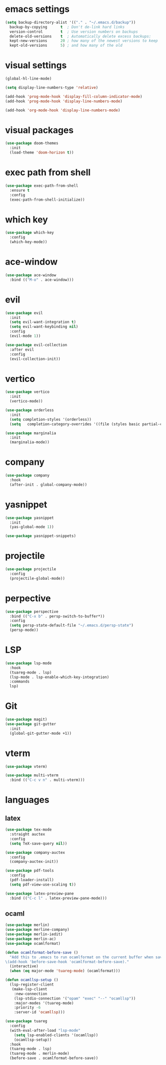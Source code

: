 #+STARTUP: overview
* emacs settings
#+begin_src emacs-lisp
  (setq backup-directory-alist '(("." . "~/.emacs.d/backup"))
	backup-by-copying      t  ; Don't de-link hard links
	version-control        t  ; Use version numbers on backups
	delete-old-versions    t  ; Automatically delete excess backups:
	kept-new-versions      20 ; how many of the newest versions to keep
	kept-old-versions      5) ; and how many of the old
#+end_src

* visual settings
#+begin_src emacs-lisp
  (global-hl-line-mode)

  (setq display-line-numbers-type 'relative)

  (add-hook 'prog-mode-hook 'display-fill-column-indicator-mode)
  (add-hook 'prog-mode-hook 'display-line-numbers-mode)

  (add-hook 'org-mode-hook 'display-line-numbers-mode)
#+end_src

* visual packages
#+begin_src emacs-lisp
  (use-package doom-themes
    :init
    (load-theme 'doom-horizon t))
#+end_src

* exec path from shell
#+begin_src emacs-lisp
  (use-package exec-path-from-shell
    :ensure t
    :config
    (exec-path-from-shell-initialize))
#+end_src

* which key
#+begin_src emacs-lisp
  (use-package which-key
    :config
    (which-key-mode))
#+end_src

* ace-window
#+begin_src emacs-lisp
  (use-package ace-window
    :bind (("M-o" . ace-window)))
#+end_src


* evil
#+begin_src emacs-lisp
  (use-package evil
    :init
    (setq evil-want-integration t)
    (setq evil-want-keybinding nil)
    :config
    (evil-mode 1))

  (use-package evil-collection
    :after evil
    :config
    (evil-collection-init))
#+end_src

* vertico
#+begin_src emacs-lisp
  (use-package vertico
    :init
    (vertico-mode))	

  (use-package orderless
    :init
    (setq completion-styles '(orderless))
    (setq   completion-category-overrides '((file (styles basic partial-completion)))))

  (use-package marginalia
    :init
    (marginalia-mode))
#+end_src

* company
#+begin_src emacs-lisp
  (use-package company
    :hook
    (after-init . global-company-mode))
#+end_src

* yasnippet
#+begin_src emacs-lisp
  (use-package yasnippet
    :init
    (yas-global-mode 1))

  (use-package yasnippet-snippets)
#+end_src

* projectile
#+begin_src emacs-lisp
  (use-package projectile
    :config
    (projectile-global-mode))
#+end_src

* perpective
#+begin_src emacs-lisp
  (use-package perspective
    :bind (("C-x b" . persp-switch-to-buffer*))
    :config
    (setq persp-state-default-file "~/.emacs.d/persp-state")
    (persp-mode))
#+end_src

* LSP
#+begin_src emacs-lisp
  (use-package lsp-mode
    :hook
    (tuareg-mode . lsp)
    (lsp-mode . lsp-enable-which-key-integration)
    :commands
    lsp)
#+end_src

* Git
#+begin_src emacs-lisp
  (use-package magit)
  (use-package git-gutter
    :init
    (global-git-gutter-mode +1))
#+end_src

* vterm
#+begin_src emacs-lisp
  (use-package vterm)

  (use-package multi-vterm
    :bind (("C-c v n" . multi-vterm)))
#+end_src

* languages
** latex
#+begin_src emacs-lisp
  (use-package tex-mode
    :straight auctex
    :config
    (setq TeX-save-query nil))

  (use-package company-auctex
    :config
    (company-auctex-init))

  (use-package pdf-tools
    :config
    (pdf-loader-install)
    (setq pdf-view-use-scaling t))

  (use-package latex-preview-pane
    :bind (("C-c l" . latex-preview-pane-mode)))
#+end_src

** ocaml
#+begin_src emacs-lisp
  (use-package merlin)
  (use-package merline-company)
  (use-package merlin-iedit)
  (use-package merlin-ac)
  (use-package ocamlformat)

  (defun ocamlformat-before-save ()
    "Add this to .emacs to run ocamlformat on the current buffer when saving:
  \(add-hook 'before-save-hook 'ocamlformat-before-save)."
    (interactive)
    (when (eq major-mode 'tuareg-mode) (ocamlformat)))

  (defun ocamllsp-setup () 
    (lsp-register-client
     (make-lsp-client
      :new-connection
      (lsp-stdio-connection '("opam" "exec" "--" "ocamllsp"))
      :major-modes '(tuareg-mode)
      :priority -6
      :server-id 'ocamllsp)))

  (use-package tuareg
    :config
    (with-eval-after-load "lsp-mode"
      (setq lsp-enabled-clients '(ocamllsp))
      (ocamllsp-setup))
    :hook
    (tuareg-mode . lsp)
    (tuareg-mode . merlin-mode)
    (before-save . ocamlformat-before-save))

#+end_src

